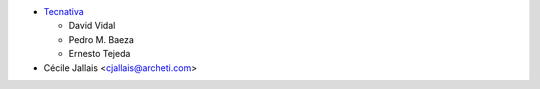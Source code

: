 * `Tecnativa <https://www.tecnativa.com>`_

  * David Vidal
  * Pedro M. Baeza
  * Ernesto Tejeda

* Cécile Jallais <cjallais@archeti.com>
